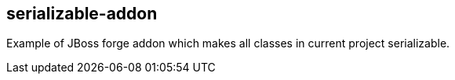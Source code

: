 == serializable-addon

Example of JBoss forge addon which makes all classes in current project serializable.
